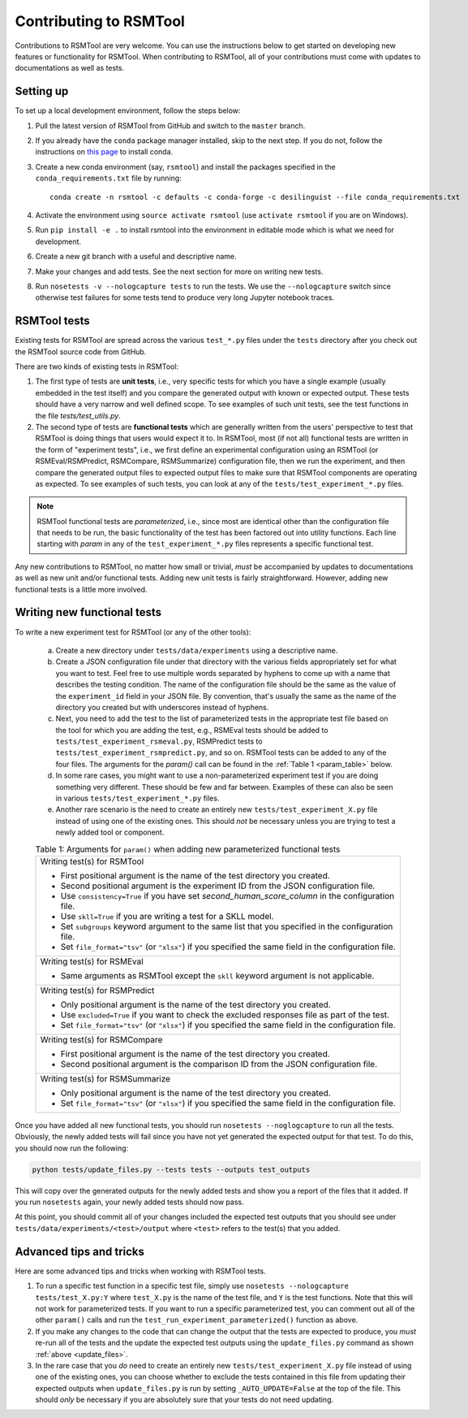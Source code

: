 Contributing to RSMTool
=======================

Contributions to RSMTool are very welcome. You can use the instructions below to get started on developing new features or functionality for RSMTool. When contributing to RSMTool, all of your contributions must come with updates to documentations as well as tests. 

Setting up
----------

To set up a local development environment, follow the steps below:

1. Pull the latest version of RSMTool from GitHub and switch to the ``master`` branch.

2. If you already have the ``conda`` package manager installed, skip to the next step. If you do not, follow the instructions on `this page <http://conda.pydata.org/docs/install/quick.html>`_ to install conda.

3. Create a new conda environment (say, ``rsmtool``) and install the packages specified in the ``conda_requirements.txt`` file by running::

    conda create -n rsmtool -c defaults -c conda-forge -c desilinguist --file conda_requirements.txt

4. Activate the environment using ``source activate rsmtool`` (use ``activate rsmtool`` if you are on Windows).

5. Run ``pip install -e .`` to install rsmtool into the environment in editable mode which is what we need for development.

6. Create a new git branch with a useful and descriptive name.

7. Make your changes and add tests. See the next section for more on writing new tests. 

8. Run ``nosetests -v --nologcapture tests`` to run the tests. We use the ``--nologcapture`` switch since otherwise test failures for some tests tend to produce very long Jupyter notebook traces.

RSMTool tests
-------------

Existing tests for RSMTool are spread across the various ``test_*.py`` files under the ``tests`` directory after you check out the RSMTool source code from GitHub. 

There are two kinds of existing tests in RSMTool: 

1. The first type of tests are **unit tests**, i.e., very specific tests for which you have a single example (usually embedded in the test itself) and you compare the generated output with known or expected output. These tests should have a very narrow and well defined scope. To see examples of such unit tests, see the test functions in the file `tests/test_utils.py`. 

2. The second type of tests are **functional tests** which are generally written from the users' perspective to test that RSMTool is doing things that users would expect it to. In RSMTool, most (if not all) functional tests are written in the form of "experiment tests", i.e., we first define an experimental configuration using an RSMTool (or RSMEval/RSMPredict, RSMCompare, RSMSummarize) configuration file, then we run the experiment, and then compare the generated output files to expected output files to make sure that RSMTool components are operating as expected. To see examples of such tests, you can look at any of the ``tests/test_experiment_*.py`` files. 

.. note:: 

    RSMTool functional tests are *parameterized*, i.e., since most are identical other than the configuration file that needs to be run, the basic functionality of the test has been factored out into utility functions. Each line starting with `param` in any of the ``test_experiment_*.py`` files represents a specific functional test.

Any new contributions to RSMTool, no matter how small or trivial, *must* be accompanied by updates to documentations as well as new unit and/or functional tests. Adding new unit tests is fairly straightforward. However, adding new functional tests is a little more involved. 

Writing new functional tests
----------------------------

To write a new experiment test for RSMTool (or any of the other tools):

    (a) Create a new directory under ``tests/data/experiments`` using a descriptive name. 

    (b) Create a JSON configuration file under that directory with the various fields appropriately set for what you want to test. Feel free to use multiple words separated by hyphens to come up with a name that describes the testing condition. The name of the configuration file should be the same as the value of the ``experiment_id`` field in your JSON file. By convention, that's usually the same as the name of the directory you created but with underscores instead of hyphens. 

    (c) Next, you need to add the test to the list of parameterized tests in the appropriate test file based on the tool for which you are adding the test, e.g., RSMEval tests should be added to ``tests/test_experiment_rsmeval.py``, RSMPredict tests to ``tests/test_experiment_rsmpredict.py``, and so on. RSMTool tests can be added to any of the four files. The arguments for the `param()` call can be found in the :ref:`Table 1 <param_table>` below.

    (d) In some rare cases, you might want to use a non-parameterized experiment test if you are doing something very different. These should be few and far between. Examples of these can also be seen in various ``tests/test_experiment_*.py`` files.

    (e) Another rare scenario is the need to create an entirely new ``tests/test_experiment_X.py`` file instead of using one of the existing ones. This should *not* be necessary unless you are trying to test a newly added tool or component. 

    .. _param_table:
    .. table:: Table 1: Arguments for ``param()`` when adding new parameterized functional tests
        :widths: auto

        +----------------------------------------------------------------------------+
        | Writing test(s) for RSMTool                                                |
        |                                                                            |
        | * First positional argument is the name of the test directory you created. |
        |                                                                            |
        | * Second positional argument is the experiment ID from the JSON            |
        |   configuration file.                                                      |
        |                                                                            |
        | * Use ``consistency=True`` if you have set `second_human_score_column` in  |
        |   the configuration file.                                                  |
        |                                                                            |
        | * Use ``skll=True`` if you are writing a test for a SKLL model.            |
        |                                                                            |
        | * Set ``subgroups`` keyword argument to the same list that you specified   |
        |   in the configuration file.                                               |
        |                                                                            |
        | * Set ``file_format="tsv"`` (or ``"xlsx"``) if you specified the same      |
        |   field in the configuration file.                                         |
        +----------------------------------------------------------------------------+
        | Writing test(s) for RSMEval                                                |
        |                                                                            |
        | * Same arguments as RSMTool except the ``skll`` keyword argument is not    |
        |   applicable.                                                              |
        +----------------------------------------------------------------------------+
        | Writing test(s) for RSMPredict                                             |
        |                                                                            |
        | * Only positional argument is the name of the test directory you created.  |
        |                                                                            |
        | * Use ``excluded=True`` if you want to check the excluded responses file   |
        |   as part of the test.                                                     |
        |                                                                            |
        | * Set ``file_format="tsv"`` (or ``"xlsx"``) if you specified the same      |
        |   field in the configuration file.                                         |
        +----------------------------------------------------------------------------+
        | Writing test(s) for RSMCompare                                             |
        |                                                                            |
        | * First positional argument is the name of the test directory you created. |
        |                                                                            |
        | * Second positional argument is the comparison ID from the JSON            |
        |   configuration file.                                                      |
        +----------------------------------------------------------------------------+
        | Writing test(s) for RSMSummarize                                           |
        |                                                                            |
        | * Only positional argument is the name of the test directory you created.  |
        |                                                                            |
        | * Set ``file_format="tsv"`` (or ``"xlsx"``) if you specified the same      |
        |   field in the configuration file.                                         |
        +----------------------------------------------------------------------------+

Once you have added all new functional tests, you should run ``nosetests --noglogcapture`` to run all the tests. Obviously, the newly added tests will fail since you have not yet generated the expected output for that test. To do this, you should now run the following:

.. _update_files:
.. code-block:: text
    
    python tests/update_files.py --tests tests --outputs test_outputs

This will copy over the generated outputs for the newly added tests and show you a report of the files that it added. If you run ``nosetests`` again, your newly added tests should now pass. 

At this point, you should commit all of your changes included the expected test outputs that you should see under ``tests/data/experiments/<test>/output`` where ``<test>`` refers to the test(s) that you added. 

Advanced tips and tricks
------------------------

Here are some advanced tips and tricks when working with RSMTool tests.

1. To run a specific test function in a specific test file, simply use ``nosetests --nologcapture tests/test_X.py:Y`` where ``test_X.py`` is the name of the test file, and ``Y`` is the test functions. Note that this will not work for parameterized tests. If you want to run a specific parameterized test, you can comment out all of the other ``param()`` calls and run the ``test_run_experiment_parameterized()`` function as above.

2. If you make any changes to the code that can change the output that the tests are expected to produce, you *must* re-run all of the tests and the update the expected test outputs using the ``update_files.py`` command as shown :ref:`above <update_files>`.

3. In the rare case that you *do* need to create an entirely new ``tests/test_experiment_X.py`` file instead of using one of the existing ones, you can choose whether to exclude the tests contained in this file from updating their expected outputs when ``update_files.py`` is run by setting ``_AUTO_UPDATE=False`` at the top of the file. This should *only* be necessary if you are absolutely sure that your tests do not need updating.

